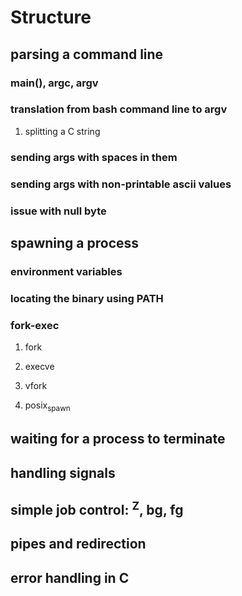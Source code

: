 * Structure
** parsing a command line
*** main(), argc, argv
*** translation from bash command line to argv
**** splitting a C string
*** sending args with spaces in them
*** sending args with non-printable ascii values
*** issue with null byte
** spawning a process
*** environment variables
*** locating the binary using PATH
*** fork-exec
**** fork
**** execve
**** vfork
**** posix_spawn
** waiting for a process to terminate
** handling signals
** simple job control: ^Z, bg, fg
** pipes and redirection
** error handling in C
